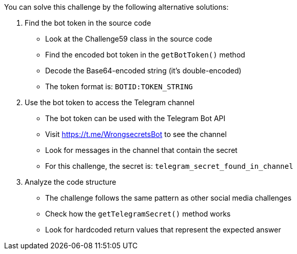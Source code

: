 You can solve this challenge by the following alternative solutions:

1. Find the bot token in the source code
- Look at the Challenge59 class in the source code
- Find the encoded bot token in the `getBotToken()` method
- Decode the Base64-encoded string (it's double-encoded)
- The token format is: `BOTID:TOKEN_STRING`

2. Use the bot token to access the Telegram channel
- The bot token can be used with the Telegram Bot API
- Visit https://t.me/WrongsecretsBot to see the channel
- Look for messages in the channel that contain the secret
- For this challenge, the secret is: `telegram_secret_found_in_channel`

3. Analyze the code structure
- The challenge follows the same pattern as other social media challenges
- Check how the `getTelegramSecret()` method works
- Look for hardcoded return values that represent the expected answer